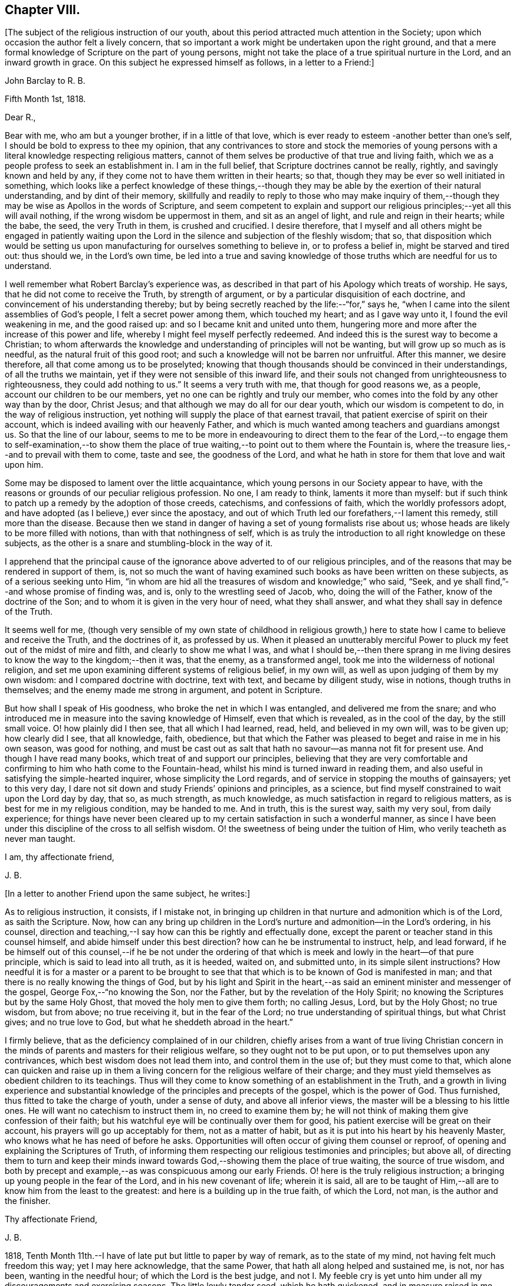 == Chapter VIII.

+++[+++The subject of the religious instruction of our youth,
about this period attracted much attention in the Society;
upon which occasion the author felt a lively concern,
that so important a work might be undertaken upon the right ground,
and that a mere formal knowledge of Scripture on the part of young persons,
might not take the place of a true spiritual nurture in the Lord,
and an inward growth in grace.
On this subject he expressed himself as follows, in a letter to a Friend:]

[.embedded-content-document.letter]
--

[.letter-heading]
John Barclay to R. B.

[.signed-section-context-open]
Fifth Month 1st, 1818.

[.salutation]
Dear R.,

Bear with me, who am but a younger brother, if in a little of that love,
which is ever ready to esteem -another better than one`'s self,
I should be bold to express to thee my opinion,
that any contrivances to store and stock the memories of young
persons with a literal knowledge respecting religious matters,
cannot of them selves be productive of that true and living faith,
which we as a people profess to seek an establishment in.
I am in the full belief, that Scripture doctrines cannot be really, rightly,
and savingly known and held by any,
if they come not to have them written in their hearts; so that,
though they may be ever so well initiated in something,
which looks like a perfect knowledge of these things,--though
they may be able by the exertion of their natural understanding,
and by dint of their memory,
skillfully and readily to reply to those who may make inquiry of
them,--though they may be wise as Apollos in the words of Scripture,
and seem competent to explain and support our religious
principles;--yet all this will avail nothing,
if the wrong wisdom be uppermost in them, and sit as an angel of light,
and rule and reign in their hearts; while the babe, the seed, the very Truth in them,
is crushed and crucified.
I desire therefore,
that I myself and all others might be engaged in patiently waiting
upon the Lord in the silence and subjection of the fleshly wisdom;
that so,
that disposition which would be setting us upon manufacturing
for ourselves something to believe in,
or to profess a belief in, might be starved and tired out: thus should we,
in the Lord`'s own time,
be led into a true and saving knowledge of those
truths which are needful for us to understand.

I well remember what Robert Barclay`'s experience was,
as described in that part of his Apology which treats of worship.
He says, that he did not come to receive the Truth, by strength of argument,
or by a particular disquisition of each doctrine,
and convincement of his understanding thereby;
but by being secretly reached by the life:--"`for,`" says he,
"`when I came into the silent assemblies of God`'s people,
I felt a secret power among them, which touched my heart; and as I gave way unto it,
I found the evil weakening in me, and the good raised up:
and so I became knit and united unto them,
hungering more and more after the increase of this power and life,
whereby I might feel myself perfectly redeemed.
And indeed this is the surest way to become a Christian;
to whom afterwards the knowledge and understanding of principles will not be wanting,
but will grow up so much as is needful, as the natural fruit of this good root;
and such a knowledge will not be barren nor unfruitful.
After this manner, we desire therefore, all that come among us to be proselyted;
knowing that though thousands should be convinced in their understandings,
of all the truths we maintain, yet if they were not sensible of this inward life,
and their souls not changed from unrighteousness to righteousness,
they could add nothing to us.`"
It seems a very truth with me, that though for good reasons we, as a people,
account our children to be our members, yet no one can be rightly and truly our member,
who comes into the fold by any other way than by the door, Christ Jesus;
and that although we may do all for our dear youth, which our wisdom is competent to do,
in the way of religious instruction,
yet nothing will supply the place of that earnest travail,
that patient exercise of spirit on their account,
which is indeed availing with our heavenly Father,
and which is much wanted among teachers and guardians amongst us.
So that the line of our labour,
seems to me to be more in endeavouring to direct them to the fear of the
Lord,--to engage them to self-examination,--to show them the place of
true waiting,--to point out to them where the Fountain is,
where the treasure lies,--and to prevail with them to come, taste and see,
the goodness of the Lord, and what he hath in store for them that love and wait upon him.

Some may be disposed to lament over the little acquaintance,
which young persons in our Society appear to have,
with the reasons or grounds of our peculiar religious profession.
No one, I am ready to think, laments it more than myself:
but if such think to patch up a remedy by the adoption of those creeds, catechisms,
and confessions of faith, which the worldly professors adopt,
and have adopted (as I believe,) ever since the apostacy,
and out of which Truth led our forefathers,--I lament this remedy,
still more than the disease.
Because then we stand in danger of having a set of young formalists rise about us;
whose heads are likely to be more filled with notions,
than with that nothingness of self,
which is as truly the introduction to all right knowledge on these subjects,
as the other is a snare and stumbling-block in the way of it.

I apprehend that the principal cause of the ignorance
above adverted to of our religious principles,
and of the reasons that may be rendered in support of them, is,
not so much the want of having examined such books as have been written on these subjects,
as of a serious seeking unto Him,
"`in whom are hid all the treasures of wisdom and knowledge;`" who said, "`Seek,
and ye shall find,`"--and whose promise of finding was, and is,
only to the wrestling seed of Jacob, who, doing the will of the Father,
know of the doctrine of the Son; and to whom it is given in the very hour of need,
what they shall answer, and what they shall say in defence of the Truth.

It seems well for me,
(though very sensible of my own state of childhood in religious
growth,) here to state how I came to believe and receive the Truth,
and the doctrines of it, as professed by us.
When it pleased an unutterably merciful Power to
pluck my feet out of the midst of mire and filth,
and clearly to show me what I was,
and what I should be,--then there sprang in me living desires
to know the way to the kingdom;--then it was,
that the enemy, as a transformed angel, took me into the wilderness of notional religion,
and set me upon examining different systems of religious belief, in my own will,
as well as upon judging of them by my own wisdom: and I compared doctrine with doctrine,
text with text, and became by diligent study, wise in notions,
though truths in themselves; and the enemy made me strong in argument,
and potent in Scripture.

But how shall I speak of His goodness, who broke the net in which I was entangled,
and delivered me from the snare;
and who introduced me in measure into the saving knowledge of Himself,
even that which is revealed, as in the cool of the day, by the still small voice.
O! how plainly did I then see, that all which I had learned, read, held,
and believed in my own will, was to be given up; how clearly did I see,
that all knowledge, faith, obedience,
but that which the Father was pleased to beget and raise in me in his own season,
was good for nothing,
and must be cast out as salt that hath no savour--as manna not fit for present use.
And though I have read many books, which treat of and support our principles,
believing that they are very comfortable and confirming
to him who hath come to the Fountain-head,
whilst his mind is turned inward in reading them,
and also useful in satisfying the simple-hearted inquirer,
whose simplicity the Lord regards, and of service in stopping the mouths of gainsayers;
yet to this very day, I dare not sit down and study Friends`' opinions and principles,
as a science, but find myself constrained to wait upon the Lord day by day, that so,
as much strength, as much knowledge, as much satisfaction in regard to religious matters,
as is best for me in my religious condition, may be handed to me.
And in truth, this is the surest way, saith my very soul, from daily experience;
for things have never been cleared up to my certain
satisfaction in such a wonderful manner,
as since I have been under this discipline of the cross to all selfish wisdom.
O! the sweetness of being under the tuition of Him,
who verily teacheth as never man taught.

[.signed-section-closing]
I am, thy affectionate friend,

[.signed-section-signature]
J+++.+++ B.

--

[.offset]
+++[+++In a letter to another Friend upon the same subject, he writes:]

[.embedded-content-document.letter]
--

As to religious instruction, it consists, if I mistake not,
in bringing up children in that nurture and admonition which is of the Lord,
as saith the Scripture.
Now, how can any bring up children in the Lord`'s nurture
and admonition--in the Lord`'s ordering,
in his counsel,
direction and teaching,--I say how can this be rightly and effectually done,
except the parent or teacher stand in this counsel himself,
and abide himself under this best direction?
how can he be instrumental to instruct, help, and lead forward,
if he be himself out of this counsel,--if he be not under the ordering
of that which is meek and lowly in the heart--of that pure principle,
which is said to lead into all truth, as it is heeded, waited on, and submitted unto,
in its simple silent instructions?
How needful it is for a master or a parent to be brought to see
that that which is to be known of God is manifested in man;
and that there is no really knowing the things of God,
but by his light and Spirit in the heart,--as said
an eminent minister and messenger of the gospel,
George Fox,--"`no knowing the Son, nor the Father,
but by the revelation of the Holy Spirit;
no knowing the Scriptures but by the same Holy Ghost,
that moved the holy men to give them forth; no calling Jesus, Lord,
but by the Holy Ghost; no true wisdom, but from above; no true receiving it,
but in the fear of the Lord; no true understanding of spiritual things,
but what Christ gives; and no true love to God,
but what he sheddeth abroad in the heart.`"

I firmly believe, that as the deficiency complained of in our children,
chiefly arises from a want of true living Christian concern in
the minds of parents and masters for their religious welfare,
so they ought not to be put upon, or to put themselves upon any contrivances,
which best wisdom does not lead them into, and control them in the use of;
but they must come to that,
which alone can quicken and raise up in them a living
concern for the religious welfare of their charge;
and they must yield themselves as obedient children to its teachings.
Thus will they come to know something of an establishment in the Truth,
and a growth in living experience and substantial
knowledge of the principles and precepts of the gospel,
which is the power of God.
Thus furnished, thus fitted to take the charge of youth, under a sense of duty,
and above all inferior views, the master will be a blessing to his little ones.
He will want no catechism to instruct them in, no creed to examine them by;
he will not think of making them give confession of their faith;
but his watchful eye will be continually over them for good,
his patient exercise will be great on their account,
his prayers will go up acceptably for them, not as a matter of habit,
but as it is put into his heart by his heavenly Master,
who knows what he has need of before he asks.
Opportunities will often occur of giving them counsel or reproof,
of opening and explaining the Scriptures of Truth,
of informing them respecting our religious testimonies and principles; but above all,
of directing them to turn and keep their minds inward
towards God,--showing them the place of true waiting,
the source of true wisdom,
and both by precept and example,--as was conspicuous among our early Friends.
O! here is the truly religious instruction;
a bringing up young people in the fear of the Lord, and in his new covenant of life;
wherein it is said,
all are to be taught of Him,--all are to know him from the least to the greatest:
and here is a building up in the true faith, of which the Lord, not man,
is the author and the finisher.

[.signed-section-closing]
Thy affectionate Friend,

[.signed-section-signature]
J+++.+++ B.

--

1818, Tenth Month 11th.--I have of late put but little to paper by way of remark,
as to the state of my mind, not having felt much freedom this way;
yet I may here acknowledge, that the same Power,
that hath all along helped and sustained me, is not, nor has been,
wanting in the needful hour; of which the Lord is the best judge,
and not I. My feeble cry is yet unto him under all
my discouragements and exercising seasons.
The little lowly tender seed, which he hath quickened, and in measure raised in me,
doth still look unto its Parent for daily sustenance; his ear is ever open,
unto the cry of his poor;
and his eye of pity and compassion is still upon that birth which is of him,
to cherish and to care for it, and to provide all things needful.
O! for the continuance of his fatherly goodness,
and for the renewed extension of his preserving arm of power around me;
that so I may be restrained thereby from all hurt
and harm through this vale of tears and temptations,
and sustained by the same through all the depths of affliction,
into which he may see it best for me to be plunged, for my purification and peace.
My heart is much tendered and impressed, whilst writing these lines;
for indeed I am not able sufficiently to mention
how good the Master is,--how worthy to be glorified,
trusted in, obeyed, and loved, by all his servants and children.

1818, Tenth Month 15th.--I thought I felt the tender mercies of the Most High,
renewedly extended at this time, to my great joy and refreshment;
and that I could scarcely forbear thus taking notice or making mention of the same,
from present feelings and impressions; which have not been self-kindled,
but have arisen very sweetly and prevailed in my mind,
during this season of retirement by my bedside:
as also from the close language of a favoured messenger
of the Lord at a late meeting for worship,
which has been sealed to me forcibly.
From these concurrent testimonies, I am induced to believe, that the visitations,
the tender calls, and merciful dealings, and withdrawings, and provings, and refinings,
which I have experienced from time to time,
ever since the Lord was pleased to awaken me out of the sleep of death,
and to raise me out of the darkness of sin,--are mercifully
intended to purify and to perfect his gracious work in me,
and to bring about his design respecting me; which I believe to be,
to raise me up a living instrument and chosen vessel in
his holy hand,--to show forth the glory of his name,
(which is his power,) to the sons of men,--to exalt his eternal truth, and lead others,
by prevailing with them to submit themselves to this power revealed in them;
that so they may live under its influence, know this eternal truth in and for themselves,
abide under its teachings, and com* to witness an establishment therein,
and to have an inheritance thereby in that, which death cannot destroy,
nor corruption mar, nor sin defile, but which endureth forever!
Amen!

1818, Tenth Month 19th.--O! the sweet influx of the Father`'s peace,
of the Father`'s joy and comfort,
with which he is pleased at times to refresh and revive the hearts of his humbled
contrited ones,--those that are through his mercy prevailed upon,
and through his heavenly help and strength enabled to count all things but as nothing,
that they may be found in him, and to suffer for his name`'s sake the loss of all things!
O! what a blessed evidence of his continued goodness
have I been favoured with this morning,
during the short space of a few minutes,
in my retirement to seek the lifting up of the light of his countenance,
and to wait for the shedding abroad of his love in my heart.
What encouragement does it afford me, to continue steadfastly looking unto Him,
the author of all my blessings, the director of all my foot steps,
the restorer of right paths to walk in.
What assurance have I had renewed at this season,
that I am (through his daily help and strength) in the way of his leadings;
so that in a fresh feeling of his directing and protecting
power being about me for my preservation on every hand,
I may boldly say with the Psalmist,--"`Though an host should encamp against me,
mine heart shall not fear,`" the Lord being "`my light and my salvation.`"

[.embedded-content-document.letter]
--

[.letter-heading]
John Barclay to +++_______+++.

[.signed-section-context-open]
Twelfth Month 21st, 1818.

I have often thought +++_______+++ to be,
what our early Friends would have called a "`tender-spirited
young man;`" but O! how much must such go through,
who have been made willing to come to the Master, in the full belief that he is the Way,
the Truth, and the Life.
The Master looking upon such, loveth them; yet must these give up their all,
as and when he calls for all or any of their "`great possessions.`"
We read that Zion was to be redeemed with judgment;
and with the spirit of judgment and of burning was her filth to be purged away.
O! this fiery baptism! few of us know enough the
necessity of it;--it is hard coming under it,
it is hard keeping under it:--then and not until then,
do we really know the full import of these deep expressions,
--"`baptized into his death,`"
--"`planted in the likeness of his death,`"
--"`crucified with him,`"
"`that I might, (as the apostle says) know Him, and the power of his resurrection,
and the fellowship of his sufferings, being made conformable to his death.`"
There is, as thou knowest, a refiner`'s fire;
where the things that are even the most precious, the most pure metal,
the most fine gold, are to be put in, and to be again and again melted down and softened,
and rendered susceptible of the impression that it is designed to receive:
it must be passive as the clay; it cannot impress itself.
No more can we as creatures humble ourselves (truly and
acceptably and profitably) in or by our own will or way,
or by the voluntary exertion of any parts or powers of our own;
no,--we must not choose our own way of being good,
neither do good according to our conceits and conceivings,
else another thing is exalted in reality, than the principle and power of Truth.
I have been often instructed very deeply by these
expressions;--"`but we have this treasure (that is,
the Light shining in our hearts) in earthen vessels;
that the excellency of the power may be of God,
and not of us;`"--"`always bearing about in the body the dying of the Lord Jesus,
that the life also of Jesus might be made manifest in our body.`"
I think Penington says, that we are but vessels,
wherein the pure excellent oil may appear or disappear; and some one says,
these vessels must be emptied, before they can be cleansed from any dirt or sediment,
which they may have contracted whilst in use in this filthy world.
I remember John Churchman wrote,
that the vessels in the potter`'s house were to be set on the shelf to dry,
after they had been formed on the wheel; and then to be baked in the fire.

These things I write to thee, dear +++_______+++, as they occur;
much more of this nature often passes through me,
unsought and unstudied in times of retirement,
which are seasons of refreshment to me oftentimes; and in them, I think,
I have learnt more effectually, and been strengthened more availingly,
than in any other way:
and though speaking of +++_______+++ seemed at first the occasion of them,
yet it is not for me to cast a stone;
though from the very little experience which I have had of these things,
I begin to see the necessity, and somewhat of the beauty of those deep baptisms,
and desire greatly that dear +++_______+++ may bear me company in coming
and keeping under them,--this being the true way of the cross.
For a cross that bears any marks of being our own manufacture will never do,
so at least I have been favoured clearly to see; it is no cross at all in reality.
The mind is a very active busy part;
and if it be any time quickened into a sensibility and admiration of what is excellent,
unless kept down in the true subjection by that which quickened it,
it will speedily put itself forth and rush into such actions, or words, or thoughts,
as it apprehends to be of a good tendency or nature,
and is very ready to hope and believe that these things are required;
forgetting that that which quickens in us the first spark of good,
and raises up the least desire after it,
the very same must preside over all our steppings,
the last equally with the first stepping;
the very same must strengthen us to choose the good and to follow it,
which gives us ability to refuse and shun the evil.
In this way self is cast out, and the principle and power of Truth alone exalted,
and then the seed reigns and is over all, as George Fox says; for that is to govern,
guide and go before, in this gospel day, and that is to lead;
and when it stops we are to stop and stand still, and when it goes forward,
we are to move with it and in it, as Israelites indeed.

--

1818, Twelfth Month 27th.--At this time it lay upon me to set up my Ebenezer,
as decidedly as this perishable method with paper and ink,
and this feeble representation by words,
(which are at best but inadequate symbols) will allow of.
My soul has been hitherto helped by the immediate handing forth of that power, wisdom,
support and indescribable consolation,
which comes from the holy sanctuary of the Most High.
My heart hath been sweetly engaged at seasons to praise, honour, and glorify Him,
who lifteth up the poor out of the very dung-hill, setting them among princes: verily,
He giveth power to the faint, "`and to those that have no might,
He increaseth strength.`"
And this is He, who was called the God of Abraham, and of Isaac, and of Jacob;
and who continues to be to all His living Israel in this day, as He ever was in old time.
For the devil is the god of the dead in trespasses and sins;
but the Lord hath bruised his head by his seed, Christ Jesus,
who hath purchased life for those that are willing to be made par takers thereof.

1818,
Twelfth Month 30th.--O Lord! if David thy servant did say of the
love that prevailed between his fellow servant Jonathan and himself,
that it was "`wonderful,`"--if we may also say of those whom thou hast
knit and bound up together with us in the fellowship of thy Gospel,
that they are as nursing fathers and nursing mothers,
as endeared brothers and sisters in thy Truth;--O Father Almighty! how
shall we sufficiently commemorate thy lovingkindness towards us,
thy poor creatures; whom thou hast been pleased to gather into the heavenly relationship,
into the joyous fellowship, into the blessed flock of thy family,
and hast deigned to acknowledge as thy children.
I thought I felt the sceptre of thy paternal love stretched out,
renewedly inviting me to partake of the blessing that maketh truly rich,
and addeth no sorrow therewith,--inviting me to draw near,
and to make my request unto thee, and to plead with thee in the power of thy love;
into which thou hast gathered me, and by which thou mayst be prevailed with.
I am enboldened to ask of thee at this season the
continuance of thy holy help from time to time,
under all the provings and afflictions and chastenings,
which may in thy wisdom be allotted me.
As all thy servants of old, even unto this day, have shared in the cup of bitterness,
and par taken of the water of affliction, so O! Lord, may I also endure chastening,
and partake of the evidence of sonship; remembering the language of thy servant,
"`If we suffer with Christ, we shall also reign with him.`"
This accept and grant, if it please thee, O! my Father;
who hast never yet denied that which thou hast put into
my heart to offer unto thee in the prayer of faith:
and if I need at any hour any thing of thee, I know that thou hearest me and art with me,
whilst I abide with thee, and am in submission to thy manifested will.
To thee, therefore,
I desire at this time afresh to commend and commit all that I have or am,
and increasingly to become thy child.

1818, Twelfth Month.--Does the best qualification,
even that which the true ministers have fresh from
the fountain of all-sufficient wisdom and strength,
even the aid and influence of the Holy Spirit, want any human help to bear it out,
or to assist the true ministers in the discharge of their gifts?
If human acquirements be of use, and helpful to those that have best help,
or advantageous to the cause they espouse, then the want of it is a deficiency; that is,
the instrument is not of that service that he might be, if he had learning.
And therefore the apostles,
if they had had a good education would have been more extensively useful,
especially among the rulers and great people.
Why did not the apostle Paul, who had much learning,
and "`man`'s wisdom,`" use it in his preaching among the learned Corinthians?
and why did he determine to lay it all aside, and to know nothing among them,
save Jesus Christ and him crucified?
Why did Paul, in speaking of the things of God,
speak then "`not in the words which man`'s wisdom teacheth,
but which the Holy Ghost teacheth;`"--if his learning was beneficial to him as a preacher?
Was not his learning one of those things, which before was "`gain`" to him,
a profitable and advantageous thing, and which now he "`counted loss for Christ?`"
Why did our God choose foolish, weak, base, despised things, as his instruments; if wise,
mighty, honourable ones would have been more extensively useful,
as long as they were humble?
Why did Paul come among those of Corinth "`not with excellency of speech or of wisdom?
"`surely on this ground, would he have gained more converts to the Truth in that place?

[.embedded-content-document.letter]
--

[.letter-heading]
To a person under convincement of our religious principles.

[.signed-section-context-open]
25th First Month, 1819.

When the Master sent forth his chosen ones to do
the work which he had appointed for them,
he said, "`Behold, I send you forth as sheep in the midst of wolves;
be ye therefore wise as serpents, and harmless as doves.`"
These few words of Scripture sprung up so forcibly in my mind,
in the midst of no little anxiety for thy real welfare,
and sympathy with thee under thy various and peculiar trials,--that
it appeared right for me to convey them in this way,
and to relieve myself of some weight of solicitude on thy account;
earnestly desiring that this little stepping-stone, thrown in thy way,
may not in any sense prove a stumbling-stone, hurtful instead of helpful.
First then, and first and last, I would direct thy attention to the Comforter,
the heavenly Instructor, the Spirit of Truth; under whose precious teachings,
I am persuaded thou hast been already brought, and so,
in that measure most profitable for thee at present, art partaking of the refreshment,
peace, joy, faith, hope, strength, and holy fortitude and wisdom,
which are richly in store for all such as submit themselves to its guidance.
The apostle John directed the minds of those whom he addressed,
to the anointing which they had from the Holy One,
whereby they "`knew all things`" necessary to their growth in grace.

Though I know but little of thee in an outward sense, yet I am persuaded,
that the hand of the Lord is truly upon thee; and greatly do I crave,
that thy continual care and caution may be, to keep close to this anointing.
That which anoints is Truth, the Spirit of Truth, the Power of Truth:
this is what secretly works upon the soul, bruises our self-confidence,
breaks our false peace, awakens out of our dreams of pleasure, riches,
honour and acquirements, shows us our real state, where we are,
how far we have missed the road, whether in principle or practice,
and clearly points the way to true and everlasting peace;--giving
us also such full directions that we cannot possibly miss of it,
if we do but follow them, and not our own reasonings and imaginations.
What holy invincible armour does our great Captain clothe his little
striplings with,--those that are after his own heart,
as young David was,--those that lay aside all their
own or other people`'s weapons and strength,
laying hold only of the hope set before them.
May thy desire be unto thy Lord, that He may furnish thee with the sling,
and give thee the smooth stone, as thou art in the way to meet thine enemy;
and may thy true dependence be, yet more than ever thou hast known it to be,
immoveably fixed on thy Rock, thy Redeemer:
and do not let the enemy put thee on any improper leaning on books or men,
but lean upon Jesus, as all his beloved disciples ever have done.
O! it is a safe spot to be sitting at the feet of Jesus,
rather than at the feet of Gamaliel;
and be not cumbered about many things,--remember one thing is needful;
and this one thing is a learning of Him who is meek and lowly in
heart,--that true learning which is not merely a hearing,
but a doing also his sayings;
who speaks with such authority and power in the secret of the soul,
as to make us cry out, "`He told me all that ever I did;`" is not this the Christ within,
the teacher, who it was said should never be removed into a corner,
as the Gospel-day prevailed?
There is indeed a leaving the pitcher of water, and going our way into the city,
to proclaim to others, by our life and conversation, the name or power of Christ,
as he has been pleased to manifest himself unto us, opening in us the well of water,
which springs up into everlasting life.
But how seldom,
(as Fenelon expresses it,) does the soul keep silent enough to hear His voice,
who speaketh as never man spake;
how seldom are we simple enough to follow him whithersoever he leadeth;
and when persecution or affliction ariseth because of the word nigh in the heart,
by and by we are offended or afraid;--forsaking our leader,
when he leads in the straight and narrow way of the cross; and denying him,
in whose name we may have done even some mighty works,--saying with poor Peter,
"`I know not the man.`"

There is, as thou well knowest, a going before our guide,
a kindling of sparks and warming our selves at them,
an offering of sacrifice before the prophet come;
and O! what burdens have the upright in heart at times made hereby;
what a "`lying down in sorrow,`"--what a close rebuke
from our great prophet and high priest,
"`Thou hast done foolishly.`"
We may remember Saul said, "`the Philistines will come down upon me,
and I have not made supplication to the Lord;`" and he waited seven days for Samuel,
and the people were scattered from him and trembled for fear of the enemy.
O! here was an offering of something good, in the time and will of the creature;
but it was not counted good nor accepted,
because it was not prepared of the Lord`'s prophet, neither offered in faith,
but in faithless fear.

Truly I say not these things to cast any thing like discouragement in thy way,
but rather as an encouragement for thee to look up for help,
to steer clear of all things that would hurt or hinder thy steady
progress and inward growth downward in the root and life of religion.
Be not very anxious about making fruits appear:
if thou art chiefly seeking to be grafted into the true vine,
the precious fruits of that righteousness, which He is the author of,
will not be wanting in their season.
But there is a winter, when not a leaf appears;
insomuch that a superficial observer would say, What good comes of this graft?
Of what use has religion been to him?
Yet the husbandman knows the times and the seasons,
and that if even a bud were to be put forth, it would be struck by the frost.
O! there is a time to be empty, to be stripped, to be poor,
to be buffeted by the wintry winds, to be deprived of all sense of life, any relish for,
or savour of good: and then I have found it safe to lie low in the littleness,
in patient poverty, in the true insignificance:--"`waiting in the abandonment of self,
in the silence of all flesh, for His re-appearing,
"`in whose presence there is fulness of joy "`and abundance of consolation,
saith my soul from undoubted experience.
Then wait in the filial fear, in the living faith,
though it seem small as the grain of mustard-seed, though it may lie very low: wait thus,
I say, upon the Lord; occupy with this thy talent;
it is enough for thy present wants,--the master knoweth what things thou hast need of,
before thou ask for the food and raiment, even the daily bread, the wine of the kingdom.
He will not withhold the oil and the wine from thy wounds or weaknesses;
neither dost thou know how much he has in store for thee,
as thou followest him in the way of his leadings in faith and faithfulness.
Keep not back part of the price--part of the inheritance
which thou didst inherit from thy fallen father Adam,
and earnest into possession of by actual transgression; but give up all,
that thou mayst be clothed as his lilies are, with his innocence,
not with thy own righteousnesses, which are but as filthy rags.
Be wise then as a serpent; be wiser than the serpent that beguileth,
that lieth in wait sometimes as an angel of light, to deceive the hearts of the simple.
He suits his baits with much artful wisdom,
according to the state and temper of mind in which he finds people.
Do they love what is good?
he is ready with an appearance or resemblance of good to entice them:
and how can any discover his deceits, or keep out of his snares,
but as they come to that which alone can give the true discernment.
What is that which enables us at any time to distinguish between the good and the evil,
to choose the one and to refuse the other, though ever so much gilded?
It is the true wisdom, of which Solomon wrote in his Proverbs,
which preserveth out of the snares of death.
How clear, how intelligible is her voice, in and unto the awakened upright soul;
this word of wisdom is nigh thee,
as thou already knowest,--thou needest not go far away to find it,
thou needest not mind the "`Lo! here`'s`" and "`Lo! there`'s`"--the kingdom is within,
the king`'s laws are written in the heart.
Receive not then for doctrines the commandments of men:
try all things by this infallible touchstone, which never yet led any into error,
but out of all error "`into all truth.`"

And when thou art examined concerning those principles or practices,
into which the Truth hath led thee,
and which nothing short of the same (I trust,) has
given thee strength to profess before men,
be not dismayed, be not discouraged, be not disturbed; let the Truth plead for thee,
"`for it is not thou that speakest;`" nor canst thou by any ability
short of that which the Lord giveth in the very hour of need,
do any thing availingly in support of the great cause.
Remember those faithful valiants who replied to the king (Nebuchadnezzar,) "`We are
not careful to answer thee in this matter:`" and remember how our great Master was silent,
and as one dumb before his accusers,
though Pilate put a very short question to him,--"`What is truth?`"
yet we read not of any answer being given,
to feed the subtle ensnaring wisdom in him who made the inquiry.

I desire for thee an increase of the true strength and stability;
and that is to be had by daily waiting on the Lord in the closet of the heart.
A humble weighty deportment shows forth and best upholds
the dignity and beauty of the Christian religion;
it becomes and adorns the gospel.
A retired, calm, and watchful frame of mind is, in many respects,
a hedge and preservation about us, when thrown among those,
who are not acquainted with our high profession of
a principle of Truth sown in every heart as a seed;
which is truly the grace of God that appears unto and in all men,
leading them out of all evil into all good.
We have perhaps but few examples of what this heavenly influence would do,
for those who are passive as the clay under the potter`'s hand.
Look not out at the example of others, so as to stop short where they do;
look rather to thy Master, and follow with a simple, submissive, grateful spirit,
all his secret intimations, wheresoever He leads; follow such only as they follow Him,
not by imitation but conviction;
for there are many services and sacrifices into which others are led,
which possibly thou mayst never be called upon to
evince thy love for the Truth by engaging in;
and some requirings may not be called for at thy hand,
in the same way or time as they were at the hand of others:
it is also possible thou mayst have a narrower path
than any brother or sister that thou knowest of.
Keep then "`thine eye single`" to the light of Christ;
let that lead thee whithersoever and whensoever it will:
then only is the language of the heart, "`Thy will be done, O Lord,
in and by and through this poor earthly vessel.`"
Then only do we availingly know and feel the blood of Jesus, the Mediator,
to cleanse from all sin, whilst we "`walk in the light, as God is in the light.`"
For it is not the outward name of Jesus, but his power revealed in us,
changing our hearts, that saves;
neither is it an historical faith alone in what the Saviour did for us whilst on earth,
that will avail any thing; for if we reject him as our sanctifier,
none of us can truly know him to be our sacrifice,
(as William Penn wrote.) We read that the very devils
could acknowledge that Jesus was the Christ:
yet they did not submit to his government, but rebelled against him,
or they would not have been fallen angels.
There are many that can talk about the atonement, the intercession, the justification,
the redemption of Christ,
and about baptism and the communion and heavenly
union between the saints and the King of saints,
who nevertheless confess they are "`miserable sinners,
bound and tied by the chains of their sins,`"--notwithstanding it is written,
"`let him that nameth the name of Christ depart from iniquity.`"

My desire is for thee, and for all men,
that they may come to the true and saving knowledge of God and our Saviour;
which is only to be attained unto,
through obedience to the manifestations of his Spirit in the heart,
"`given to every one to profit withal;`" without which none can fear him acceptably,
or have true faith in his Son: for the things of God knoweth no man,
but by his Holy Spirit.

Farewell; keep to the Truth, and it will keep thee.
Remember, "`He that dwelleth in the secret place of the Most High,
shall abide under the shadow of the Almighty.`"

[.signed-section-signature]
J+++.+++ B.

--

1819, First Month 29th.--This may I say, and leave upon record,
that though many almost indescribable temptations and presentations
of evil have been permitted to come about me,
sometimes like a mighty flood, so that in hours of extreme weakness and infirmity,
I have been many and many a time ready to give up the fight of faith;--yet to this day,
the Lord strong and mighty, the Lord mighty in battle,
has been pleased in his abundant compassion to encamp around me,
and to give me songs of deliverance, songs of triumph and of praise.
In his name will I set up my banner;
who is a Rock of defence and sure refuge to my poor weary soul
in all her afflictions as there is a concern to flee unto,
abide in, and under the shadow of this mighty rock in a weary land.
O! young man or young woman, to whom this may come,--my friend, my brother,
my sister;--who art seeking the better country, and Him who is the way, and the guide;
O! though thou be weary and heavy laden,--take courage!
O! there is a staff, a stay, and strength and succour with Him and in Him,
who hath gone before; and who leadeth on his little ones gently and sweetly,
as they are able to follow.
Take this as the counsel of one, who writes from a sure and living experience,
and who hath indubitably known His name (which is
above every name,) to be a strong tower indeed.
He will be with his, even to the end of the world.
